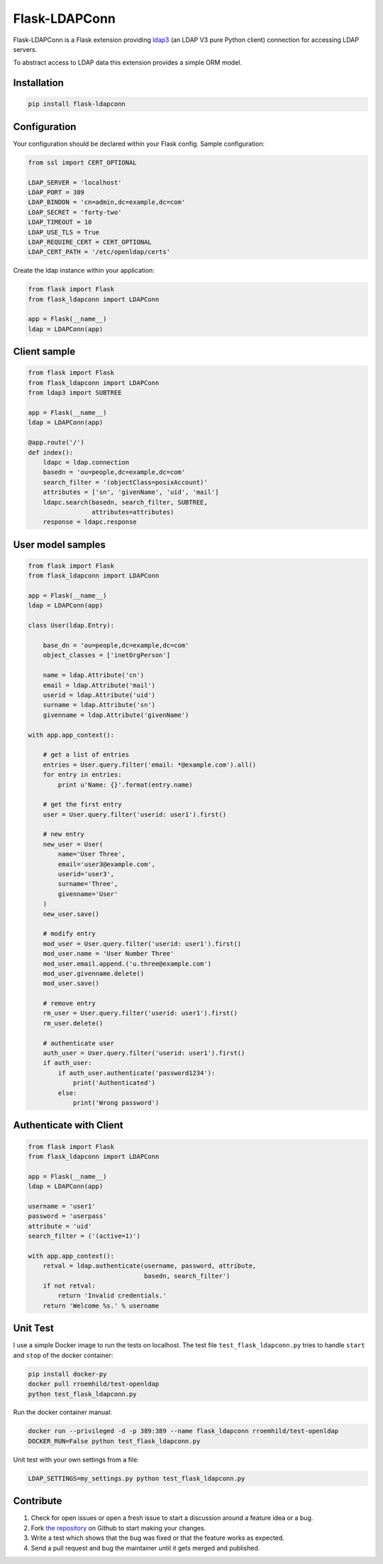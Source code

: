 Flask-LDAPConn
==============

.. image:: https://travis-ci.org/rroemhild/flask-ldapconn.svg?branch=master
    :target: https://travis-ci.org/rroemhild/flask-ldapconn

.. image:: https://badge.fury.io/py/flask-ldapconn.svg
    :target: https://pypi.python.org/pypi/flask-ldapconn

Flask-LDAPConn is a Flask extension providing `ldap3 <https://github.com/cannatag/ldap3>`_ (an LDAP V3 pure Python client) connection for accessing LDAP servers.

To abstract access to LDAP data this extension provides a simple ORM model.


Installation
------------

.. code-block:: shell

    pip install flask-ldapconn


Configuration
-------------

Your configuration should be declared within your Flask config. Sample configuration:

.. code-block:: python

    from ssl import CERT_OPTIONAL

    LDAP_SERVER = 'localhost'
    LDAP_PORT = 389
    LDAP_BINDDN = 'cn=admin,dc=example,dc=com'
    LDAP_SECRET = 'forty-two'
    LDAP_TIMEOUT = 10
    LDAP_USE_TLS = True
    LDAP_REQUIRE_CERT = CERT_OPTIONAL
    LDAP_CERT_PATH = '/etc/openldap/certs'

Create the ldap instance within your application:

.. code-block:: python

    from flask import Flask
    from flask_ldapconn import LDAPConn

    app = Flask(__name__)
    ldap = LDAPConn(app)


Client sample
-------------

.. code-block:: python

    from flask import Flask
    from flask_ldapconn import LDAPConn
    from ldap3 import SUBTREE

    app = Flask(__name__)
    ldap = LDAPConn(app)

    @app.route('/')
    def index():
        ldapc = ldap.connection
        basedn = 'ou=people,dc=example,dc=com'
        search_filter = '(objectClass=posixAccount)'
        attributes = ['sn', 'givenName', 'uid', 'mail']
        ldapc.search(basedn, search_filter, SUBTREE,
                     attributes=attributes)
        response = ldapc.response


User model samples
------------------

.. code-block:: python

    from flask import Flask
    from flask_ldapconn import LDAPConn

    app = Flask(__name__)
    ldap = LDAPConn(app)

    class User(ldap.Entry):

        base_dn = 'ou=people,dc=example,dc=com'
        object_classes = ['inetOrgPerson']

        name = ldap.Attribute('cn')
        email = ldap.Attribute('mail')
        userid = ldap.Attribute('uid')
        surname = ldap.Attribute('sn')
        givenname = ldap.Attribute('givenName')

    with app.app_context():

        # get a list of entries
        entries = User.query.filter('email: *@example.com').all()
        for entry in entries:
            print u'Name: {}'.format(entry.name)

        # get the first entry
        user = User.query.filter('userid: user1').first()

        # new entry
        new_user = User(
            name='User Three',
            email='user3@example.com',
            userid='user3',
            surname='Three',
            givenname='User'
        )
        new_user.save()

        # modify entry
        mod_user = User.query.filter('userid: user1').first()
        mod_user.name = 'User Number Three'
        mod_user.email.append.('u.three@example.com')
        mod_user.givenname.delete()
        mod_user.save()

        # remove entry
        rm_user = User.query.filter('userid: user1').first()
        rm_user.delete()

        # authenticate user
        auth_user = User.query.filter('userid: user1').first()
        if auth_user:
            if auth_user.authenticate('password1234'):
                print('Authenticated')
            else:
                print('Wrong password')


Authenticate with Client
------------------------

.. code-block:: python

    from flask import Flask
    from flask_ldapconn import LDAPConn

    app = Flask(__name__)
    ldap = LDAPConn(app)

    username = 'user1'
    password = 'userpass'
    attribute = 'uid'
    search_filter = ('(active=1)')

    with app.app_context():
        retval = ldap.authenticate(username, password, attribute,
                                   basedn, search_filter')
        if not retval:
            return 'Invalid credentials.'
        return 'Welcome %s.' % username


Unit Test
---------

I use a simple Docker image to run the tests on localhost. The test file ``test_flask_ldapconn.py`` tries to handle ``start`` and ``stop`` of the docker container:

.. code-block:: shell

    pip install docker-py
    docker pull rroemhild/test-openldap
    python test_flask_ldapconn.py

Run the docker container manual:

.. code-block:: shell

    docker run --privileged -d -p 389:389 --name flask_ldapconn rroemhild/test-openldap
    DOCKER_RUN=False python test_flask_ldapconn.py

Unit test with your own settings from a file:

.. code-block:: shell

    LDAP_SETTINGS=my_settings.py python test_flask_ldapconn.py


Contribute
----------

#. Check for open issues or open a fresh issue to start a discussion around a feature idea or a bug.
#. Fork `the repository`_ on Github to start making your changes.
#. Write a test which shows that the bug was fixed or that the feature works as expected.
#. Send a pull request and bug the maintainer until it gets merged and published.

.. _`the repository`: http://github.com/rroemhild/flask-ldapconn
